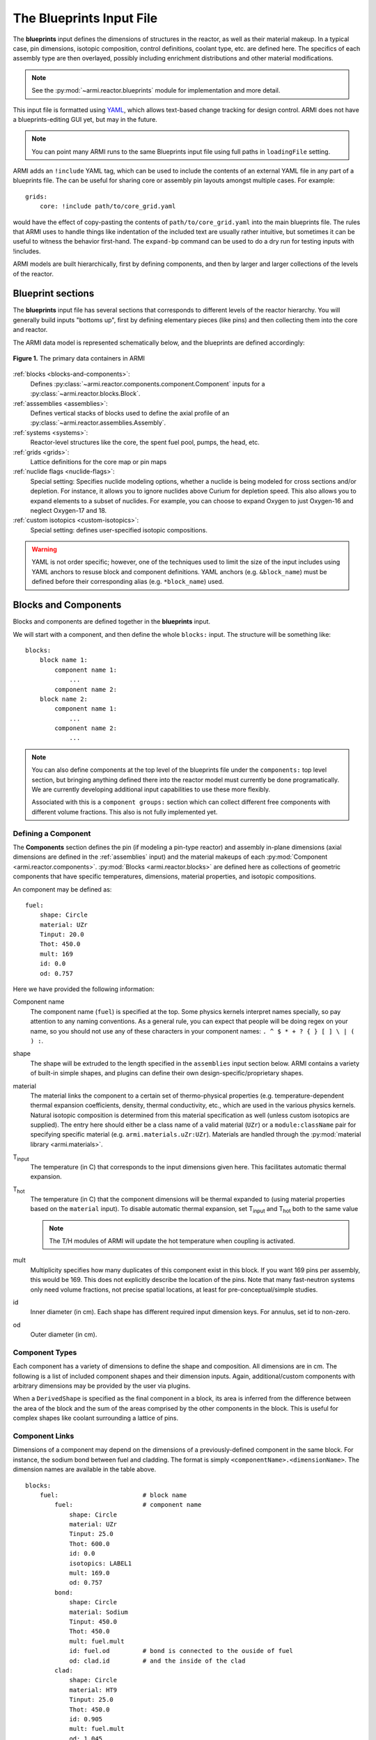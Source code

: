 *************************
The Blueprints Input File
*************************

The **blueprints** input defines the dimensions of structures in the reactor, as well as their material makeup. In
a typical case, pin dimensions, isotopic composition, control definitions, coolant type, etc. are
defined here. The specifics of each assembly type are then overlayed, possibly including enrichment
distributions and other material modifications.

.. note:: See the :py:mod:`~armi.reactor.blueprints` module for implementation and more detail.

This input file is formatted using `YAML <https://en.wikipedia.org/wiki/YAML>`_, which allows
text-based change tracking for design control. ARMI does not have a blueprints-editing GUI yet, but
may in the future.

.. note:: You can point many ARMI runs to the same Blueprints input file using full paths in ``loadingFile`` setting.

ARMI adds an ``!include`` YAML tag, which can be used to include the
contents of an external YAML file in any part of a blueprints file. The can be useful
for sharing core or assembly pin layouts amongst multiple cases.
For example::

   grids:
       core: !include path/to/core_grid.yaml

would have the effect of copy-pasting the contents of ``path/to/core_grid.yaml`` into
the main blueprints file. The rules that ARMI uses to handle things like indentation of
the included text are usually rather intuitive, but sometimes it can be useful to
witness the behavior first-hand. The ``expand-bp`` command can be used to do a dry run
for testing inputs with !includes.

ARMI models are built hierarchically, first by defining components, and then by larger and larger
collections of the levels of the reactor.

Blueprint sections
==================

The **blueprints** input file has several sections that corresponds to different levels of the reactor
hierarchy. You will generally build inputs "bottoms up", first by defining elementary pieces (like pins)
and then collecting them into the core and reactor.

The ARMI data model is represented schematically below, and the blueprints are defined accordingly:

.. figure:: /.static/armi_reactor_objects.png
    :align: center

    **Figure 1.** The primary data containers in ARMI

:ref:`blocks <blocks-and-components>`:
    Defines :py:class:`~armi.reactor.components.component.Component` inputs for a
    :py:class:`~armi.reactor.blocks.Block`.

:ref:`asssemblies <assemblies>`:
    Defines vertical stacks of blocks used to define the axial profile of an
    :py:class:`~armi.reactor.assemblies.Assembly`.

:ref:`systems <systems>`:
    Reactor-level structures like the core, the spent fuel pool, pumps, the head, etc.

:ref:`grids <grids>`:
    Lattice definitions for the core map or pin maps

:ref:`nuclide flags <nuclide-flags>`:
    Special setting: Specifies nuclide modeling options, whether a nuclide is being modeled for cross sections and/or
    depletion. For instance, it allows you to ignore nuclides above Curium for depletion speed.
    This also allows you to expand elements to a subset of nuclides. For example, you can
    choose to expand Oxygen to just Oxygen-16 and neglect Oxygen-17 and 18.

:ref:`custom isotopics <custom-isotopics>`:
    Special setting: defines user-specified isotopic compositions.

.. warning::

    YAML is not order specific; however, one of the techniques used to limit the size of the input
    includes using YAML anchors to resuse block and component definitions. YAML anchors (e.g.
    ``&block_name``) must be defined before their corresponding alias (e.g. ``*block_name``) used.


.. _blocks-and-components:

Blocks and Components
=====================
Blocks and components are defined together in the **blueprints** input.

We will start with a component, and then define the whole ``blocks:``
input. The structure will be something like::

    blocks:
        block name 1:
            component name 1:
                ...
            component name 2:
        block name 2:
            component name 1:
                ...
            component name 2:
                ...

.. note:: You can also define components at the top level of the blueprints file under
    the ``components:`` top level section, but bringing anything defined there into
    the reactor model must currently be done programatically. We are currently
    developing additional input capabilities to use these more flexibly.

    Associated with this is a ``component groups:`` section which can collect
    different free components with different volume fractions. This also
    is not fully implemented yet.

Defining a Component
--------------------
The **Components** section defines the pin (if modeling a pin-type reactor) and assembly in-plane
dimensions (axial dimensions are defined in the :ref:`assemblies` input) and the material makeups of
each :py:mod:`Component <armi.reactor.components>`. :py:mod:`Blocks <armi.reactor.blocks>` are
defined here as collections of geometric components that have specific temperatures, dimensions,
material properties, and isotopic compositions.

An component may be defined as::

    fuel:
        shape: Circle
        material: UZr
        Tinput: 20.0
        Thot: 450.0
        mult: 169
        id: 0.0
        od: 0.757

Here we have provided the following information:

Component name
    The component name (``fuel``) is specified at the top. Some physics kernels interpret names specially, so
    pay attention to any naming conventions. As a general rule, you can expect that people will be doing regex
    on your name, so you should not use any of these characters in your component names:
    ``. ^ $ * + ? { } [ ] \ | ( ) :``. 

shape
    The shape will be extruded to the length specified in the ``assemblies`` input section below. ARMI contains
    a variety of built-in simple shapes, and plugins can define their own design-specific/proprietary shapes.

material
    The material links the component to a certain set of thermo-physical properties (e.g. temperature-dependent thermal
    expansion coefficients, density, thermal conductivity, etc., which are used in the various physics kernels.
    Natural isotopic composition is determined from this material specification as well (unless custom isotopics are
    supplied). The entry here should either be a class name of a valid material (``UZr``) or a ``module:className`` pair
    for specifying specific material (e.g. ``armi.materials.uZr:UZr``).
    Materials are handled through the :py:mod:`material library <armi.materials>`.

|Tinput|
    The temperature (in C) that corresponds to the input dimensions given here. This facilitates automatic thermal
    expansion.

|Thot|
    The temperature (in C) that the component dimensions will be thermal expanded to (using material properties based on
    the ``material`` input). To disable automatic thermal expansion, set |Tinput| and |Thot| both to the same value

    .. note:: The T/H modules of ARMI will update the hot temperature when coupling is activated.

mult
    Multiplicity specifies how many duplicates of this component exist in this block. If you want 169 pins per assembly,
    this would be 169. This does not explicitly describe the location of the pins. Note that many fast-neutron systems
    only need volume fractions, not precise spatial locations, at least for pre-conceptual/simple studies.

id
    Inner diameter (in cm). Each shape has different required input dimension keys. For annulus, set id to non-zero.

od
    Outer diameter (in cm).

.. _componentTypes:

Component Types
---------------
Each component has a variety of dimensions to define the shape and composition. All dimensions are
in cm.  The following is a list of included component shapes and their dimension inputs. Again,
additional/custom components with arbitrary dimensions may be provided by the user via plugins.

.. exec::
    from tabulate import tabulate
    from armi.reactor.components import ComponentType

    return create_table(tabulate(headers=('Component Name', 'Dimensions'),
                   tabular_data=[(c.__name__, ', '.join(c.DIMENSION_NAMES)) for c in ComponentType.TYPES.values()],
                   tablefmt='rst'), caption="Component list")

When a ``DerivedShape`` is specified as the final component in a block, its area is inferred from
the difference between the area of the block and the sum of the areas
comprised by the other components in the block. This is useful for complex shapes like coolant surrounding
a lattice of pins.

.. _componentLinks:

Component Links
---------------
Dimensions of a component may depend on the dimensions of a previously-defined component in the same
block. For instance, the sodium bond between fuel and cladding. The format is simply
``<componentName>.<dimensionName>``. The dimension names are available in the table above.

::

    blocks:
        fuel:                       # block name
            fuel:                   # component name
                shape: Circle
                material: UZr
                Tinput: 25.0
                Thot: 600.0
                id: 0.0
                isotopics: LABEL1
                mult: 169.0
                od: 0.757
            bond:
                shape: Circle
                material: Sodium
                Tinput: 450.0
                Thot: 450.0
                mult: fuel.mult
                id: fuel.od         # bond is connected to the ouside of fuel
                od: clad.id         # and the inside of the clad
            clad:
                shape: Circle
                material: HT9
                Tinput: 25.0
                Thot: 450.0
                id: 0.905
                mult: fuel.mult
                od: 1.045

Linked component dimensions (such as ``bond.id`` being linked to ``fuel.od``) remain linked
as dimensions change. For example when the above defined fuel is expanded from cold temperature of
25 to the hot temperature of 600 the ``bond.id`` will still be whatever the ``fuel.od`` is. This can
result in the displacement of material. For example, in the above case, if the fuel expansion
removes more cross sectional area than the clad expansion creates, the amount of thermal bond will be
reduced. This is physical since, in reality, the fluid would be displaced as dimensions
change.

Pin lattices
------------
Pin lattices may be explicitly defined in the block/component input in conjunction with the ``grids`` input
section. A block may assigned a grid name, and then each component may be assigned one or more
grid specifiers.

For example, the following input section specifies that fuel pins will occupy all grid positions
marked with a ``1`` and cladding components will occupy all grid positions marked with either
a ``1`` or a ``2``. This situation may be desirable when some burnable poison pins use the same
cladding as the fuel pins. ::

    blocks:
        fuel: &block_fuel
            grid name: fuelgrid
            fuel:
                flags: fuel test
                shape: Circle
                material: UZr
                Tinput: 25.0
                Thot: 600.0
                id: 0.0
                mult: 169.0
                od: 0.86602
                latticeIDs: [1]
            clad:
                shape: Circle
                material: HT9
                Tinput: 25.0
                Thot: 470.0
                id: 1.0
                mult: fuel.mult
                od: 1.09
                latticeIDs: [1,2]

.. note:: A ``grid`` with the name ``fuelgrid`` must be defined as well in the grid input section.


.. _naming-flags:

Flags and naming
================

All objects in the ARMI Reactor Model possess a set of
:py:class:`armi.reactor.flags.Flags`, which can be used to affect the way that the
various physics kernels treat each object. Most flags are named after common reactor
components, like ``FUEL``, or ``CLAD``, and are used to declare `what something is` in the
reactor model. Various physics or other framework operations can then be
parameterized to target specific types of things. For instance, the fuel handling code
can infer that blocks with the ``GRID_PLATE`` flag should be considered stationary and
not move them with the rest of the block stack in an assembly.

Historically, flags have also been used to describe directly `what should be done` with
an object in the reactor model. For instance, an object with the ``DEPLETABLE`` flag set
will participate in isotopic depletion analysis, whereas objects without the
``DEPLETION`` flag set will not. This has led to a lot of confusion, as the meaning of
various flags is buried deep within the code, and can conflict from place to place. We
are trying to align around a `what something is` interpretation, and bind those to
specific behaviors with settings. For more details, see :py:mod:`armi.reactor.flags`.

The set of specific flags that should be set on an object can be specified in one of two
ways for each object defined in the blueprints. The most precise way is to use include a
``flags:`` entry for the object blueprint in question. In the example above, the
``fuel`` component sets the ``FUEL`` and ``TEST`` flags. When specifying flags in this
way, the value specified must be completely and unambiguously convertible into valid
Flags. If it cannot, it will lead to an error when constructing the object.

If ``flags:`` is empty, or not specified, then the name of the object blueprint will be
used to infer as many flags as possible. In the above example, the ``clad`` component
will get the ``CLAD`` flag from its name.

.. note::
    Additional flags may be specified from plugins, but this should be done with care;
    see the :py:mod:`armi.reactor.flags` module and
    :py:meth:`armi.plugins.ArmiPlugin.defineFlags` plugin hook for more details.

.. _assemblies:

Assemblies
==========
Once components and blocks are defined, Assemblies can be created as extruded stacks of blocks from
bottom to top. The assemblies use YAML anchors to refer to the blocks defined in the previous section.

.. note:: We aren't happy with the use of anchors to refer to blocks, and plan to change it (back) to just using the
   block names directly.  However, the use of anchors for input to be applied to multiple assemblies (e.g. heights) is
   quite nice.

A complete definition of an inner-core assembly may be seen below::

        assemblies:
            heights: &standard_heights [10.05, 20.10, 30.15, 20.10, 20.10, 30.15]
            axial mesh points: &standard_axial_mesh_points [1, 2, 3, 4, 5, 6]
            inner core:
                specifier: IC
                blocks: &inner_core_blocks [*block_shield, *block_fuel, *block_fuel, *block_fuel, *block_fuel, *block_plenum]
                height: *standard_heights
                axial mesh points: *standard_axial_mesh_points
                hotChannelFactors: TWRPclad
                material modifications:
                    U235_wt_frac: ['', '', 0.001, 0.002, 0.03, '']
                    ZR_wt_frac: ['', '', 0.1, 0.1, 0.1, 0.1]
                nozzleType: Inner
                xs types: [A, B, C, D, E, F]

.. note:: While component dimensions are entered as cold dimensions, axial heights must
        be entered as hot dimensions. The reason for this is that each component with different
        material will thermally expand at different rates. In the axial dimension, this is
        problematic because after a change in temperature each component in the same block
        will have a different height. The solution is to pre-expand each component
        axially and enter hot axial block heights. After the reactor is created, further
        temperature changes will cause dimension changes only in 2 dimensions (radially). Mass
        is always conserved, but if temperature deviates significantly from hot axial heights,
        density may deviate as well.

For many cases, a shared height and axial mesh point definition is sufficient. These can be included
globally as shown above and linked with anchors, or specified explicitly.


specifier
   The Geometry Assembly Specifier, which is a two-letter ID, such as "IC" (for inner core), "SH"
   (for shield), etc. correspond with labels in the geometry input file that is created by the GUI
   hex dragger.

xs types
  The **cross-section type** is a single capital letter that identifies which cross section (XS) set
  will be applied to this block. Each cross section set must be defined for at least one block with
  fissile fuel. When the lattice physics code executes in ARMI, it determines the representative
  blocks from each cross section type and burnup group and runs it to create the cross section set
  for all blocks of the same type and in the same burnup group. Generally, it is best to set blocks
  that have much different compositions to have separate cross section types. The tradeoff is that
  the more XS types you define, the more CPU time the case will take to run.

axial mesh points
  Blocks will be broken up into this many uniform mesh points in the
  deterministic neutronics solvers (e.g. DIF3D). This allows you to define
  large blocks that have multiple flux points within them. You have to keep the
  neutronic mesh somewhat uniform in order to maintain numerical stability of
  the solvers. It is important to note that the axial mesh must be uniform
  throughout the core for many physics kernels, so be sure all block interfaces
  are consistent among all assemblies in the core. Blocks deplete and get most
  state variables on the block mesh defined by the height specification.
  Provisions for multiple meshes for different physics are being planned.

hotChannelFactors
  A label to define which set of hot channel factors (HCFs) get applied to
  this block in the thermal/hydraulic calculations. There are various valid sets included with ARMI.

nozzleType
  This is a string that identifies what type of inlet nozzle an assembly has. This parameter could
  be used in an implementation of a thermal-hydraulics solver with flow orificing to apply
  different pressure loss coefficients and/or flow rates to different types of assemblies.

material modifications
  These are a variety of modifications that are made to the
  materials in blocks in these locations. It may include the fuel enrichment (mass frac.), poison
  enrichment (mass frac.), zirconium mass frac, and any additional options required to fully define
  the material loaded in the component.  The material definitions in the material library define
  valid modifications for them.

  .. exec::
      from armi.materials import Material
      from tabulate import tabulate

      data = []

      for m in Material.__subclasses__():
          numArgs = m.applyInputParams.__code__.co_argcount
          if numArgs > 1:
              modNames = m.applyInputParams.__code__.co_varnames[1:numArgs]
              data.append((m.__name__, ', '.join(modNames)))

          for subM in m.__subclasses__():
              num = subM.applyInputParams.__code__.co_argcount
              if num > 1:
                  mods = subM.applyInputParams.__code__.co_varnames[1:num]
                  data.append((subM.__name__, ', '.join(mods)))

      data.sort(key=lambda t: t[0])
      return tabulate(headers=('Material Name', 'Available Modifications'),
                      tabular_data=data, tablefmt='rst')

  The class 1/class 2 modifications in fuel materials are used to identify mixtures of
  custom isotopics labels for input scenarios where a varying blend of a high-reactivity
  feed with a low-reactivity feed. This is often useful for closed fuel cycles. For example,
  you can define any fuel material as being made of LWR-derived TRU plus depleted uranium
  at various weight fractions. Note that this input style only adjusts the heavy metal.

  To enable the application of different values for the same material modification type
  on different components within a block, the user may specify material modifications
  by component. This is useful, for instance, when two pins within an assembly
  made of the same base material have different fuel enrichments. This is done
  using the ``by component`` attribute to the material modifications as in::

        blocks:
            fuel: &block_fuel
                fuel1: &component_fuel_fuel1
                    shape: Hexagon
                    material: UZr
                    Tinput: 600.0
                    Thot: 600.0
                    ip: 0.0
                    mult: 1
                    op: 10.0
                fuel2: &component_fuel_fuel2
                    shape: Hexagon
                    material: UZr
                    Tinput: 600.0
                    Thot: 600.0
                    ip: 0.0
                    mult: 1
                    op: 10.0
        assemblies:
            fuel a: &assembly_a
                specifier: IC
                blocks: [*block_fuel]
                height: [1.0]
                axial mesh points: [1]
                xs types: [A]
                material modifications:
                    by component:
                        fuel1:
                            U235_wt_frac: [0.20]
                        fuel2:
                            Zr_wt_frac: [0.02]
                    U235_wt_frac: [0.30]

  Material modifications specified on the ``material modifications`` level are
  referred to as "block default" values and apply to all components on the block not
  associated with a by-component value.
  This example would apply an enrichment of 20% to the ``fuel1`` component and an
  enrichment of 30% to all other components in the block that accept the ``U235_wt_frac``
  material modification.

  All by-component material modifications override any block default material modifications
  of the same type. In addition, any by-component entries omitted for a given axial block
  will revert to the block default (or material class default, if no block default value is provided and a material class
  default exists) value::

        blocks:
            fuel: &block_fuel
                fuel1: &component_fuel_fuel1
                    shape: Hexagon
                    material: UZr
                    Tinput: 600.0
                    Thot: 600.0
                    ip: 0.0
                    mult: 1
                    op: 10.0
                fuel2: &component_fuel_fuel2
                    shape: Hexagon
                    material: UZr
                    Tinput: 600.0
                    Thot: 600.0
                    ip: 0.0
                    mult: 1
                    op: 10.0
        assemblies:
            fuel a: &assembly_a
                specifier: IC
                blocks: [*block_fuel, *block_fuel]
                height: [0.5, 0.5]
                axial mesh points: [1, 1]
                xs types: [A, A]
                material modifications:
                    by component:
                        fuel1:
                            U235_wt_frac: [0.20, ''] # <-- the U235_wt_frac for the second block will go to the block defaul value
                        fuel2: # the U235_wt_frac for fuel2 component in both axial blocks will go to the block default values
                            Zr_wt_frac: [0.02, ''] # <-- the Zr_wt_frac for the second block will go to the material class default because there is no block default value
                    U235_wt_frac: [0.30, 0.30]

The first block listed is defined at the bottom of the core. This is typically a grid plate or some
other structure.

.. _systems:

Systems
=======
Once assemblies are defined they can be grouped together into the Core, the spent fuel pool (SFP), etc.

A complete reactor structure with a core and a SFP may be seen below::

        systems:
            core:
                grid name: core
                origin:
                    x: 0.0
                    y: 10.1
                    z: 1.1
            sfp:
                grid name: sfp
                origin:
                    x: 1000.0
                    y: 12.1
                    z: 1.1

The ``origin`` defines the point of origin in global space
in units of cm. This allows you to define the relative position of the various structures.
The ``grid name`` inputs are string mappings to the grid definitions described below.

Plugin Behavior
---------------

The :meth:`armi.plugins.ArmiPlugin.defineSystemBuilders` method can be provided
by plugins to control how ARMI converts the ``systems`` section into ``Composite``\ s
to be modeled. By default, the ``type`` field is used to determine what object is created.
The default :class:`armi.reactor.ReactorPlugin` provides the following mapping:

==================  ==================================================
``type`` Value      Builds
==================  ==================================================
``core`` (default)  :class:`~armi.reactor.reactors.Core`
``sfp``             :class:`~armi.reactor.assemblyLists.SpentFuelPool`
==================  ==================================================

Plugins are able to provide a superset (e.g., include ``core`` and ``sfp``)
and new mappings of values to builders.

.. _grids:

Grids
=====
Grids are described inside a blueprint file using ``lattice map`` or ``grid contents`` fields to
define arrangements in Hex, Cartesian, or R-Z-Theta. The optional ``lattice pitch`` entry allows
you to specify spacing between objects that is different from tight packing. This input is required
in mixed geometry cases, for example if Hexagonal assemblies are to be loaded into a Cartesian
arrangement. The contents of a grid may defined using one of the following:

``lattice map:``
    A ASCII map representing the grid contents
``grid contents:``
    a direct YAML representation of the contents

Example grid definitions are shown below::

    grids:
        control:
            geom: hex
            symmetry: full
            lattice map: |
               - - - - - - - - - 1 1 1 1 1 1 1 1 1 4
                - - - - - - - - 1 1 1 1 1 1 1 1 1 1 1
                 - - - - - - - 1 8 1 1 1 1 1 1 1 1 1 1
                  - - - - - - 1 1 1 1 1 1 1 1 1 1 1 1 1
                   - - - - - 1 1 1 1 1 1 1 1 1 1 1 1 1 1
                    - - - - 1 1 1 1 1 1 1 1 1 1 1 1 1 1 1
                     - - - 1 1 1 1 1 1 1 1 1 1 1 1 1 1 1 1
                      - - 1 1 1 1 1 1 1 1 1 1 1 1 1 1 1 1 1
                       - 1 1 1 1 1 1 1 1 1 1 1 1 1 1 1 1 1 1
                        7 1 1 1 1 1 1 1 1 0 1 1 1 1 1 1 1 1 1
                         1 1 1 1 1 1 1 1 2 1 1 1 1 1 1 1 1 1
                          1 1 1 1 1 1 1 1 1 1 1 1 1 1 1 1 1
                           1 1 1 1 1 1 1 1 1 1 1 1 1 1 1 1
                            1 1 1 1 1 1 1 1 1 1 1 1 1 1 1
                             1 1 1 1 1 1 1 1 1 1 1 1 1 1
                              1 1 1 1 1 1 1 1 1 3 1 1 1
                               1 1 1 1 1 1 1 1 1 1 1 1
                                1 6 1 1 1 1 1 1 1 1 1
                                 1 1 1 1 1 1 1 1 1 1
    sfp:
        symmetry: full
        geom: cartesian
        lattice pitch:
            x: 50.0
            y: 50.0
        grid contents:
            [0,0]: MC
            [1,0]: MC
            [0,1]: MC
            [1,1]: MC

.. tip:: We have gone through some effort to allow both pin and core grid definitions to share this
    input and it may improve in the future.

.. _custom-isotopics:

Custom Isotopics
================
In some cases (such as benchmarking a previous reactor), the default mass fractions from the
material library are not what you want to model. In these cases, you may override the isotopic
composition provided by the material library in this section. There are three ways to specify
the isotopics: ``mass fractions`` (sum to 1.0), ``number densities`` (in atoms/barn-cm), or
``number fractions`` (sum to 1.0). For example::

    custom isotopics:
        LABEL1:
            input format: mass fractions
            density: 7.79213903298633
            C: 0.000664847887388523
            CR: 0.182466356404319
            CU: 0.00323253628006144
            FE: 0.705266053783901
            MN: 0.0171714161260001
            MO: 0.00233843050046998
            NI: 0.0831976890804466
            SI: 0.00566266993741259

See the :py:mod:`List of Nuclides <armi.nucDirectory.nuclideBases>` for all valid entries. Note that
ARMI will expand elemental nuclides to their natural isotopics in most cases (to correspond with the
nuclear data library).

The (mass) ``density`` input is invalid when specifying ``number densities``; the code will present an error message.

Advanced topics
===============

Overlapping shapes
------------------
Solids of different compositions in contact with each other present complications during thermal
expansion. The ARMI Framework does not perform calculations to see exactly how such
scenarios will behave mechanically; it instead focuses on conserving mass. To do this, users should
input a zero-dimension component linking the 2 solid components made of the special ``Void`` material.
This gap will allow the 2 components to thermally expand
independently while keeping track of the overlapping area.

It is important to keep track of the areas
when a DerivedShape is included in a block design because ARMI calculates the
derived area by taking the full area of the block and subtracting the total area of
the non-DerivedShapes. If area between thermally-expanding solids was not accounted for, this
would non-physically add or subtract coolant into these gaps. To model overlapping components
heterogeneously, it is suggested to use a :py:mod:`block converter
<armi.reactor.converters.blockConverters>`.

Additionally, it should be noted that assigning ``mult: fuel.mult`` will be ever-so-slightly slower
than just defining the actual value. This is because ARMI needs to find the sibling
component and get the siblings ``mult``. If you are concerned about performance at that level and don't expect
``mult`` to change much in your case, you can replace the constant link (i.e. it does not change over time)
with a YAML anchor and alias.

Component area modifications
----------------------------
In some scenarios, it is desired to have one component's area be subtracted or added to another. For
example, the area of the skids in a skid duct design needs to be subtracted from the interstitial
coolant. The mechanism to handle this involves adding a parameter to the component to be
modified after all the required ones in the form of ``<componentName>.add`` or
``<componentName>.sub``. The component to be added or subtracted must be defined before the
component that is being modified. This allows fairly complicated configurations to be modeled
without explicitly defining new components.

::

    blocks:
        rect with 100 holes:
            holes:
                shape: Cicle
                material: Sodium
                Tinput: 600
                Thot: 600
                mult: 100
                od: 0.05
            square of steel:
                shape: Square
                material: Iron
                Tinput: 25.0
                Thot: 600.0
                widthOuter: 3.0
                modArea: holes.sub      # "holes" is the name of the other component

Putting it all together to make a Block
---------------------------------------

Here is a complete fuel block definition::

        blocks:
            fuel: &block_fuel
                bond:
                    shape: Circle
                    material: Sodium
                    Tinput: 450.0
                    Thot: 450.0
                    id: fuel.od
                    mult: fuel.mult
                    od: cladding.id
                clad:
                    shape: Circle
                    material: HT9
                    Tinput: 25.0
                    Thot: 450.0
                    id: 0.905
                    mult: fuel.mult
                    od: 1.045
                coolant:
                    shape: DerivedShape
                    material: Sodium
                    Tinput: 450.0
                    Thot: 450.0
                duct:
                    shape: Hexagon
                    material: HT9
                    Tinput: 25.0
                    Thot: 450.0
                    ip: 15.2
                    mult: 1.0
                    op: 16.2
                fuel:
                    shape: Circle
                    material: UZr
                    Tinput: 25.0
                    Thot: 600.0
                    id: 0.0
                    isotopics: LABEL1
                    mult: 169.0
                    od: 0.757
                intercoolant:
                    shape: Hexagon
                    material: Sodium
                    Tinput: 450.0
                    Thot: 450.0
                    ip: duct.op
                    mult: 1.0
                    op: 16.79
                wire:
                    shape: Helix
                    material: HT9
                    Tinput: 25.0
                    Thot: 450.0
                    axialPitch: 30.0
                    helixDiameter: 1.145
                    id: 0.0
                    mult: fuel.mult
                    od: 0.1


Making blocks with unshaped components
--------------------------------------

Sometimes you will want to make a homogenous block,  which is a mixture of multiple
materials, and will not want to define an exact shape for each of the components in
the block. In this case unshaped components can be used, but ARMI still requires there
to be at least one component with shape to define the pitch of the block.

In the example below, the block is a rectangular pitch so one of the
components is defined as a rectangle to indicate this. Its outer dimensions determine
the pitch of the block. The inner dimensions can be whatever is necessary to
preserve the area fraction. Note that rectangular blocks have pitch defined by two
numbers, since they may not be a square. In this case the rectangle component is half
the area fraction and the other two components are one quarter::

        blocks:
            fuel:
                clad:
                    shape: Rectangle
                    material: HT9
                    Tinput: 25.0
                    Thot: 25.0
                    lengthOuter: 3.0
                    lengthInner: 2.4
                    widthOuter: 2.0
                    widthInner: 1.25
                    mult:1.0
                fuel:
                    shape: UnshapedComponent
                    material: UZr
                    Tinput: 25.0
                    Thot: 25.0
                    area = 1.5
                coolant:
                    shape: UnshapedComponent
                    material: Sodium
                    Tinput: 25.0
                    Thot: 25.0
                    area = 1.5

.. warning:: When using this method avoid thermal expansion by setting TInput=THot, or
   your pitch component dimensions might change, thus changing your pitch.


Alternatively, a void (empty) component with zero area can be added for defining the
pitch, and then all three components can be defined as unshaped. The downside, is there
are now four components, but only three that have actual area and composition::

        blocks:
            fuel:
                clad:
                    shape: UnshapedComponent
                    material: HT9
                    Tinput: 25.0
                    Thot: 25.0
                    area: 3.0
                fuel:
                    shape: UnshapedComponent
                    material: UZr
                    Tinput: 25.0
                    Thot: 25.0
                    area = 1.5
                coolant:
                    shape: UnshapedComponent
                    material: Sodium
                    Tinput: 25.0
                    Thot: 25.0
                    area = 1.5
                PitchDefiningComponent:
                    shape: Rectangle
                    material: Void
                    lengthOuter: 3.0
                    lengthInner: 3.0
                    widthOuter: 2.0
                    widthInner: 2.0
                    mult:1.0


This can similarly be done for hex geometry and and a hexagon with Outer Pitch (``op``).

---------

.. warning:: The rest of the input described below are scheduled to be moved into the
   settings input file, since their nature is that of a setting.

.. _nuclide-flags:

Nuclide Flags
=============
The ``nuclide flags`` setting allows the user to choose which nuclides they
would like to consider in the problem, and whether or not each nuclide should
transmute and decay. For example, sometimes you may not want to deplete trace
elements in structural materials, but in other analysis you might.  If the
nuclide should deplete, it must have ``burn: true``.  If it is to be included
in the problem at all, it must be have ``xs: true`` All nuclides that will be
produced via transmutation/decay  must also have ``burn: true``, so if you add
Thorium, make sure to add all other actinides in its chain. You can use the
``expandTo:`` section to list a subset of natural nuclides to expand
into. If you leave this section out, a default set of nuclide flags will be
applied to your problem. Remember this
section when you start changing which nuclides are modeled and which ones
deplete.::

    # this is a YAML comment
    nuclide flags:
        AL: {burn: false, xs: true}
        AM241: {burn: true, xs: true}
        C: &carbon_flags {burn: false, xs: true}    # an anchor to "carbon_flags"
        CA: *carbon_flags
        CL: *carbon_flags
        CO: *carbon_flags                           # the alias back to "carbon_flags"
        CR: *carbon_flags
        CU: *carbon_flags
        FE: *carbon_flags
        H: {burn: false, xs: true}
        MN: {burn: false, xs: true}
        MO: {burn: false, xs: true}
        N: {burn: false, xs: true}
        NA: {burn: false, xs: true}
        NI: {burn: false, xs: true}
        O: {burn: false, xs: true, expandTo: ["O16", "O17"]}
        P: {burn: false, xs: true}
        PU238: {burn: true, xs: true}
        PU239: {burn: true, xs: true}
        PU240: {burn: true, xs: true}
        PU241: {burn: true, xs: true}
        PU242: {burn: true, xs: true}
        S: {burn: false, xs: true}
        SI: {burn: false, xs: true}
        U234: {burn: false, xs: true}
        U235: {burn: true, xs: true}
        U236: {burn: true, xs: true}
        U238: {burn: true, xs: true}

The code will crash if materials used in :ref:`blocks-and-components` contain nuclides not defined in
``nuclide flags``.  A failure can also occur if the burn chain is missing a nuclide.

.. tip::
    We plan to upgrade the default behavior of this to inherit from all defined materials
    in a problem to reduce the user-input burden.

.. These following are rst substitutions. They're useful for keeping the plaintext readable
   while getting subscripted text.

.. |Tinput| replace:: T\ :sub:`input`
.. |Thot| replace:: T\ :sub:`hot`
